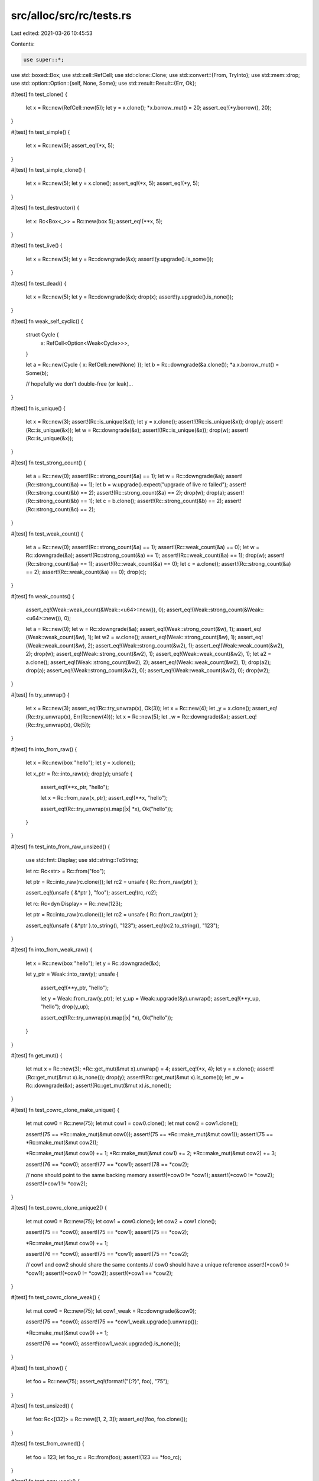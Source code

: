 src/alloc/src/rc/tests.rs
=========================

Last edited: 2021-03-26 10:45:53

Contents:

.. code-block:: rs

    use super::*;

use std::boxed::Box;
use std::cell::RefCell;
use std::clone::Clone;
use std::convert::{From, TryInto};
use std::mem::drop;
use std::option::Option::{self, None, Some};
use std::result::Result::{Err, Ok};

#[test]
fn test_clone() {
    let x = Rc::new(RefCell::new(5));
    let y = x.clone();
    *x.borrow_mut() = 20;
    assert_eq!(*y.borrow(), 20);
}

#[test]
fn test_simple() {
    let x = Rc::new(5);
    assert_eq!(*x, 5);
}

#[test]
fn test_simple_clone() {
    let x = Rc::new(5);
    let y = x.clone();
    assert_eq!(*x, 5);
    assert_eq!(*y, 5);
}

#[test]
fn test_destructor() {
    let x: Rc<Box<_>> = Rc::new(box 5);
    assert_eq!(**x, 5);
}

#[test]
fn test_live() {
    let x = Rc::new(5);
    let y = Rc::downgrade(&x);
    assert!(y.upgrade().is_some());
}

#[test]
fn test_dead() {
    let x = Rc::new(5);
    let y = Rc::downgrade(&x);
    drop(x);
    assert!(y.upgrade().is_none());
}

#[test]
fn weak_self_cyclic() {
    struct Cycle {
        x: RefCell<Option<Weak<Cycle>>>,
    }

    let a = Rc::new(Cycle { x: RefCell::new(None) });
    let b = Rc::downgrade(&a.clone());
    *a.x.borrow_mut() = Some(b);

    // hopefully we don't double-free (or leak)...
}

#[test]
fn is_unique() {
    let x = Rc::new(3);
    assert!(Rc::is_unique(&x));
    let y = x.clone();
    assert!(!Rc::is_unique(&x));
    drop(y);
    assert!(Rc::is_unique(&x));
    let w = Rc::downgrade(&x);
    assert!(!Rc::is_unique(&x));
    drop(w);
    assert!(Rc::is_unique(&x));
}

#[test]
fn test_strong_count() {
    let a = Rc::new(0);
    assert!(Rc::strong_count(&a) == 1);
    let w = Rc::downgrade(&a);
    assert!(Rc::strong_count(&a) == 1);
    let b = w.upgrade().expect("upgrade of live rc failed");
    assert!(Rc::strong_count(&b) == 2);
    assert!(Rc::strong_count(&a) == 2);
    drop(w);
    drop(a);
    assert!(Rc::strong_count(&b) == 1);
    let c = b.clone();
    assert!(Rc::strong_count(&b) == 2);
    assert!(Rc::strong_count(&c) == 2);
}

#[test]
fn test_weak_count() {
    let a = Rc::new(0);
    assert!(Rc::strong_count(&a) == 1);
    assert!(Rc::weak_count(&a) == 0);
    let w = Rc::downgrade(&a);
    assert!(Rc::strong_count(&a) == 1);
    assert!(Rc::weak_count(&a) == 1);
    drop(w);
    assert!(Rc::strong_count(&a) == 1);
    assert!(Rc::weak_count(&a) == 0);
    let c = a.clone();
    assert!(Rc::strong_count(&a) == 2);
    assert!(Rc::weak_count(&a) == 0);
    drop(c);
}

#[test]
fn weak_counts() {
    assert_eq!(Weak::weak_count(&Weak::<u64>::new()), 0);
    assert_eq!(Weak::strong_count(&Weak::<u64>::new()), 0);

    let a = Rc::new(0);
    let w = Rc::downgrade(&a);
    assert_eq!(Weak::strong_count(&w), 1);
    assert_eq!(Weak::weak_count(&w), 1);
    let w2 = w.clone();
    assert_eq!(Weak::strong_count(&w), 1);
    assert_eq!(Weak::weak_count(&w), 2);
    assert_eq!(Weak::strong_count(&w2), 1);
    assert_eq!(Weak::weak_count(&w2), 2);
    drop(w);
    assert_eq!(Weak::strong_count(&w2), 1);
    assert_eq!(Weak::weak_count(&w2), 1);
    let a2 = a.clone();
    assert_eq!(Weak::strong_count(&w2), 2);
    assert_eq!(Weak::weak_count(&w2), 1);
    drop(a2);
    drop(a);
    assert_eq!(Weak::strong_count(&w2), 0);
    assert_eq!(Weak::weak_count(&w2), 0);
    drop(w2);
}

#[test]
fn try_unwrap() {
    let x = Rc::new(3);
    assert_eq!(Rc::try_unwrap(x), Ok(3));
    let x = Rc::new(4);
    let _y = x.clone();
    assert_eq!(Rc::try_unwrap(x), Err(Rc::new(4)));
    let x = Rc::new(5);
    let _w = Rc::downgrade(&x);
    assert_eq!(Rc::try_unwrap(x), Ok(5));
}

#[test]
fn into_from_raw() {
    let x = Rc::new(box "hello");
    let y = x.clone();

    let x_ptr = Rc::into_raw(x);
    drop(y);
    unsafe {
        assert_eq!(**x_ptr, "hello");

        let x = Rc::from_raw(x_ptr);
        assert_eq!(**x, "hello");

        assert_eq!(Rc::try_unwrap(x).map(|x| *x), Ok("hello"));
    }
}

#[test]
fn test_into_from_raw_unsized() {
    use std::fmt::Display;
    use std::string::ToString;

    let rc: Rc<str> = Rc::from("foo");

    let ptr = Rc::into_raw(rc.clone());
    let rc2 = unsafe { Rc::from_raw(ptr) };

    assert_eq!(unsafe { &*ptr }, "foo");
    assert_eq!(rc, rc2);

    let rc: Rc<dyn Display> = Rc::new(123);

    let ptr = Rc::into_raw(rc.clone());
    let rc2 = unsafe { Rc::from_raw(ptr) };

    assert_eq!(unsafe { &*ptr }.to_string(), "123");
    assert_eq!(rc2.to_string(), "123");
}

#[test]
fn into_from_weak_raw() {
    let x = Rc::new(box "hello");
    let y = Rc::downgrade(&x);

    let y_ptr = Weak::into_raw(y);
    unsafe {
        assert_eq!(**y_ptr, "hello");

        let y = Weak::from_raw(y_ptr);
        let y_up = Weak::upgrade(&y).unwrap();
        assert_eq!(**y_up, "hello");
        drop(y_up);

        assert_eq!(Rc::try_unwrap(x).map(|x| *x), Ok("hello"));
    }
}

#[test]
fn get_mut() {
    let mut x = Rc::new(3);
    *Rc::get_mut(&mut x).unwrap() = 4;
    assert_eq!(*x, 4);
    let y = x.clone();
    assert!(Rc::get_mut(&mut x).is_none());
    drop(y);
    assert!(Rc::get_mut(&mut x).is_some());
    let _w = Rc::downgrade(&x);
    assert!(Rc::get_mut(&mut x).is_none());
}

#[test]
fn test_cowrc_clone_make_unique() {
    let mut cow0 = Rc::new(75);
    let mut cow1 = cow0.clone();
    let mut cow2 = cow1.clone();

    assert!(75 == *Rc::make_mut(&mut cow0));
    assert!(75 == *Rc::make_mut(&mut cow1));
    assert!(75 == *Rc::make_mut(&mut cow2));

    *Rc::make_mut(&mut cow0) += 1;
    *Rc::make_mut(&mut cow1) += 2;
    *Rc::make_mut(&mut cow2) += 3;

    assert!(76 == *cow0);
    assert!(77 == *cow1);
    assert!(78 == *cow2);

    // none should point to the same backing memory
    assert!(*cow0 != *cow1);
    assert!(*cow0 != *cow2);
    assert!(*cow1 != *cow2);
}

#[test]
fn test_cowrc_clone_unique2() {
    let mut cow0 = Rc::new(75);
    let cow1 = cow0.clone();
    let cow2 = cow1.clone();

    assert!(75 == *cow0);
    assert!(75 == *cow1);
    assert!(75 == *cow2);

    *Rc::make_mut(&mut cow0) += 1;

    assert!(76 == *cow0);
    assert!(75 == *cow1);
    assert!(75 == *cow2);

    // cow1 and cow2 should share the same contents
    // cow0 should have a unique reference
    assert!(*cow0 != *cow1);
    assert!(*cow0 != *cow2);
    assert!(*cow1 == *cow2);
}

#[test]
fn test_cowrc_clone_weak() {
    let mut cow0 = Rc::new(75);
    let cow1_weak = Rc::downgrade(&cow0);

    assert!(75 == *cow0);
    assert!(75 == *cow1_weak.upgrade().unwrap());

    *Rc::make_mut(&mut cow0) += 1;

    assert!(76 == *cow0);
    assert!(cow1_weak.upgrade().is_none());
}

#[test]
fn test_show() {
    let foo = Rc::new(75);
    assert_eq!(format!("{:?}", foo), "75");
}

#[test]
fn test_unsized() {
    let foo: Rc<[i32]> = Rc::new([1, 2, 3]);
    assert_eq!(foo, foo.clone());
}

#[test]
fn test_from_owned() {
    let foo = 123;
    let foo_rc = Rc::from(foo);
    assert!(123 == *foo_rc);
}

#[test]
fn test_new_weak() {
    let foo: Weak<usize> = Weak::new();
    assert!(foo.upgrade().is_none());
}

#[test]
fn test_ptr_eq() {
    let five = Rc::new(5);
    let same_five = five.clone();
    let other_five = Rc::new(5);

    assert!(Rc::ptr_eq(&five, &same_five));
    assert!(!Rc::ptr_eq(&five, &other_five));
}

#[test]
fn test_from_str() {
    let r: Rc<str> = Rc::from("foo");

    assert_eq!(&r[..], "foo");
}

#[test]
fn test_copy_from_slice() {
    let s: &[u32] = &[1, 2, 3];
    let r: Rc<[u32]> = Rc::from(s);

    assert_eq!(&r[..], [1, 2, 3]);
}

#[test]
fn test_clone_from_slice() {
    #[derive(Clone, Debug, Eq, PartialEq)]
    struct X(u32);

    let s: &[X] = &[X(1), X(2), X(3)];
    let r: Rc<[X]> = Rc::from(s);

    assert_eq!(&r[..], s);
}

#[test]
#[should_panic]
fn test_clone_from_slice_panic() {
    use std::string::{String, ToString};

    struct Fail(u32, String);

    impl Clone for Fail {
        fn clone(&self) -> Fail {
            if self.0 == 2 {
                panic!();
            }
            Fail(self.0, self.1.clone())
        }
    }

    let s: &[Fail] =
        &[Fail(0, "foo".to_string()), Fail(1, "bar".to_string()), Fail(2, "baz".to_string())];

    // Should panic, but not cause memory corruption
    let _r: Rc<[Fail]> = Rc::from(s);
}

#[test]
fn test_from_box() {
    let b: Box<u32> = box 123;
    let r: Rc<u32> = Rc::from(b);

    assert_eq!(*r, 123);
}

#[test]
fn test_from_box_str() {
    use std::string::String;

    let s = String::from("foo").into_boxed_str();
    let r: Rc<str> = Rc::from(s);

    assert_eq!(&r[..], "foo");
}

#[test]
fn test_from_box_slice() {
    let s = vec![1, 2, 3].into_boxed_slice();
    let r: Rc<[u32]> = Rc::from(s);

    assert_eq!(&r[..], [1, 2, 3]);
}

#[test]
fn test_from_box_trait() {
    use std::fmt::Display;
    use std::string::ToString;

    let b: Box<dyn Display> = box 123;
    let r: Rc<dyn Display> = Rc::from(b);

    assert_eq!(r.to_string(), "123");
}

#[test]
fn test_from_box_trait_zero_sized() {
    use std::fmt::Debug;

    let b: Box<dyn Debug> = box ();
    let r: Rc<dyn Debug> = Rc::from(b);

    assert_eq!(format!("{:?}", r), "()");
}

#[test]
fn test_from_vec() {
    let v = vec![1, 2, 3];
    let r: Rc<[u32]> = Rc::from(v);

    assert_eq!(&r[..], [1, 2, 3]);
}

#[test]
fn test_downcast() {
    use std::any::Any;

    let r1: Rc<dyn Any> = Rc::new(i32::MAX);
    let r2: Rc<dyn Any> = Rc::new("abc");

    assert!(r1.clone().downcast::<u32>().is_err());

    let r1i32 = r1.downcast::<i32>();
    assert!(r1i32.is_ok());
    assert_eq!(r1i32.unwrap(), Rc::new(i32::MAX));

    assert!(r2.clone().downcast::<i32>().is_err());

    let r2str = r2.downcast::<&'static str>();
    assert!(r2str.is_ok());
    assert_eq!(r2str.unwrap(), Rc::new("abc"));
}

#[test]
fn test_array_from_slice() {
    let v = vec![1, 2, 3];
    let r: Rc<[u32]> = Rc::from(v);

    let a: Result<Rc<[u32; 3]>, _> = r.clone().try_into();
    assert!(a.is_ok());

    let a: Result<Rc<[u32; 2]>, _> = r.clone().try_into();
    assert!(a.is_err());
}

#[test]
fn test_rc_cyclic_with_zero_refs() {
    struct ZeroRefs {
        inner: Weak<ZeroRefs>,
    }

    let zero_refs = Rc::new_cyclic(|inner| {
        assert_eq!(inner.strong_count(), 0);
        assert!(inner.upgrade().is_none());
        ZeroRefs { inner: Weak::new() }
    });

    assert_eq!(Rc::strong_count(&zero_refs), 1);
    assert_eq!(Rc::weak_count(&zero_refs), 0);
    assert_eq!(zero_refs.inner.strong_count(), 0);
    assert_eq!(zero_refs.inner.weak_count(), 0);
}

#[test]
fn test_rc_cyclic_with_one_ref() {
    struct OneRef {
        inner: Weak<OneRef>,
    }

    let one_ref = Rc::new_cyclic(|inner| {
        assert_eq!(inner.strong_count(), 0);
        assert!(inner.upgrade().is_none());
        OneRef { inner: inner.clone() }
    });

    assert_eq!(Rc::strong_count(&one_ref), 1);
    assert_eq!(Rc::weak_count(&one_ref), 1);

    let one_ref2 = Weak::upgrade(&one_ref.inner).unwrap();
    assert!(Rc::ptr_eq(&one_ref, &one_ref2));

    assert_eq!(one_ref.inner.strong_count(), 2);
    assert_eq!(one_ref.inner.weak_count(), 1);
}

#[test]
fn test_rc_cyclic_with_two_ref() {
    struct TwoRefs {
        inner: Weak<TwoRefs>,
        inner1: Weak<TwoRefs>,
    }

    let two_refs = Rc::new_cyclic(|inner| {
        assert_eq!(inner.strong_count(), 0);
        assert!(inner.upgrade().is_none());
        TwoRefs { inner: inner.clone(), inner1: inner.clone() }
    });

    assert_eq!(Rc::strong_count(&two_refs), 1);
    assert_eq!(Rc::weak_count(&two_refs), 2);

    let two_ref3 = Weak::upgrade(&two_refs.inner).unwrap();
    assert!(Rc::ptr_eq(&two_refs, &two_ref3));

    let two_ref2 = Weak::upgrade(&two_refs.inner1).unwrap();
    assert!(Rc::ptr_eq(&two_refs, &two_ref2));

    assert_eq!(Rc::strong_count(&two_refs), 3);
    assert_eq!(Rc::weak_count(&two_refs), 2);
}


